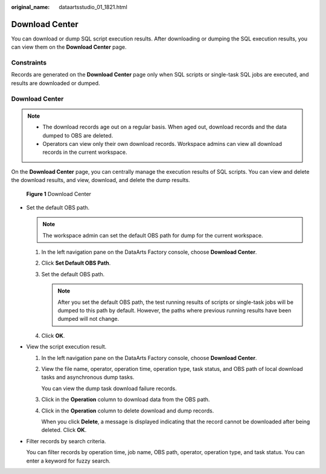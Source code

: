 :original_name: dataartsstudio_01_1821.html

.. _dataartsstudio_01_1821:

Download Center
===============

You can download or dump SQL script execution results. After downloading or dumping the SQL execution results, you can view them on the **Download Center** page.

Constraints
-----------

Records are generated on the **Download Center** page only when SQL scripts or single-task SQL jobs are executed, and results are downloaded or dumped.


Download Center
---------------

.. note::

   -  The download records age out on a regular basis. When aged out, download records and the data dumped to OBS are deleted.
   -  Operators can view only their own download records. Workspace admins can view all download records in the current workspace.

On the **Download Center** page, you can centrally manage the execution results of SQL scripts. You can view and delete the download results, and view, download, and delete the dump results.


.. figure:: /_static/images/en-us_image_0000002270847358.png
   :alt: **Figure 1** Download Center

   **Figure 1** Download Center

-  Set the default OBS path.

   .. note::

      The workspace admin can set the default OBS path for dump for the current workspace.

   #. In the left navigation pane on the DataArts Factory console, choose **Download Center**.
   #. Click **Set Default OBS Path**.
   #. Set the default OBS path.

      .. note::

         After you set the default OBS path, the test running results of scripts or single-task jobs will be dumped to this path by default. However, the paths where previous running results have been dumped will not change.

   #. Click **OK**.

-  View the script execution result.

   #. In the left navigation pane on the DataArts Factory console, choose **Download Center**.

   #. View the file name, operator, operation time, operation type, task status, and OBS path of local download tasks and asynchronous dump tasks.

      You can view the dump task download failure records.

   #. Click |image1| in the **Operation** column to download data from the OBS path.

   #. Click |image2| in the **Operation** column to delete download and dump records.

      When you click **Delete**, a message is displayed indicating that the record cannot be downloaded after being deleted. Click **OK**.

-  Filter records by search criteria.

   You can filter records by operation time, job name, OBS path, operator, operation type, and task status. You can enter a keyword for fuzzy search.

.. |image1| image:: /_static/images/en-us_image_0000002270847362.png
.. |image2| image:: /_static/images/en-us_image_0000002305407245.png
